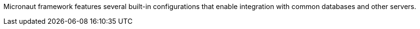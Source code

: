 Micronaut framework features several built-in configurations that enable integration with common databases and other servers.

